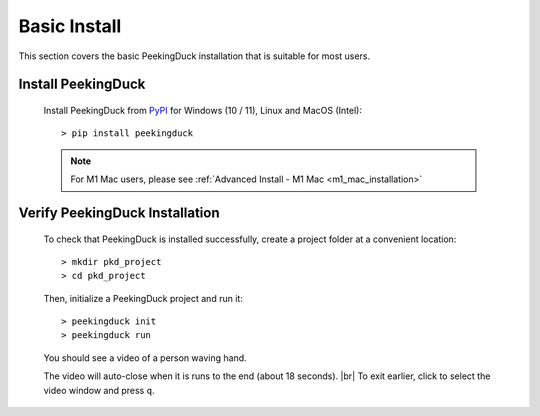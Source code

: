 *************
Basic Install
*************

.. |br| raw:: html

   <br />

This section covers the basic PeekingDuck installation that is suitable for most users.

Install PeekingDuck
===================

    Install PeekingDuck from `PyPI <https://pypi.org/project/peekingduck>`_ 
    for Windows (10 / 11), Linux and MacOS (Intel)::

    > pip install peekingduck

    .. note::
        For M1 Mac users, please see :ref:`Advanced Install - M1 Mac <m1_mac_installation>`


.. _verify_installation:

Verify PeekingDuck Installation
===============================

    To check that PeekingDuck is installed successfully, create a project folder at
    a convenient location::

    > mkdir pkd_project
    > cd pkd_project

    Then, initialize a PeekingDuck project and run it::

    > peekingduck init
    > peekingduck run

    You should see a video of a person waving hand.

    The video will auto-close when it is runs to the end (about 18 seconds). |br|
    To exit earlier, click to select the video window and press ``q``.


